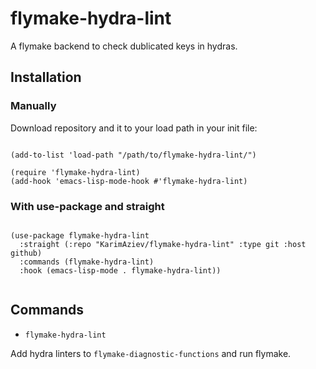 * flymake-hydra-lint

A flymake backend to check dublicated keys in hydras.

** Installation

*** Manually

Download repository and it to your load path in your init file:

#+begin_src elisp :eval no

(add-to-list 'load-path "/path/to/flymake-hydra-lint/")

(require 'flymake-hydra-lint)
(add-hook 'emacs-lisp-mode-hook #'flymake-hydra-lint)
#+end_src

*** With use-package and straight

#+begin_src elisp :eval no

(use-package flymake-hydra-lint
  :straight (:repo "KarimAziev/flymake-hydra-lint" :type git :host github)
  :commands (flymake-hydra-lint)
  :hook (emacs-lisp-mode . flymake-hydra-lint))

#+end_src

** Commands

+ ~flymake-hydra-lint~
Add hydra linters to ~flymake-diagnostic-functions~ and run flymake.
